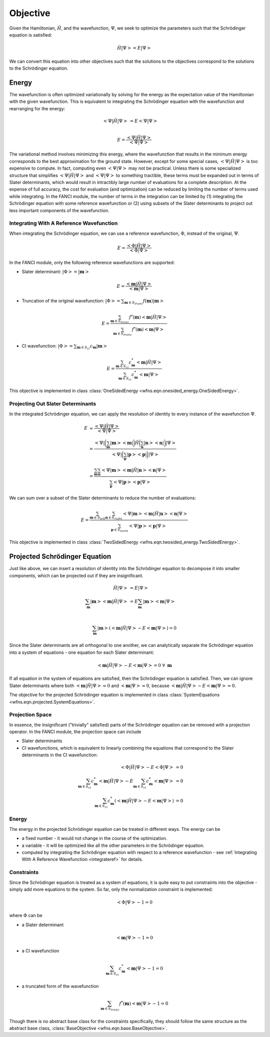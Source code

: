 .. _objective:

Objective
=========
Given the Hamiltonian, :math:`\hat{H}`, and the wavefunction, :math:`\Psi`, we seek to optimize the
parameters such that the Schrödinger equation is satisfied:

.. math::

    \hat{H} \left| \Psi \right> = E \left| \Psi \right>

We can convert this equation into other objectives such that the solutions to the objectives
correspond to the solutions to the Schrödinger equation.

Energy
------
The wavefunction is often optimized variationally by solving for the energy as the expectation value
of the Hamiltonian with the given wavefunction. This is equivalent to integrating the Schrödinger
equation with the wavefunction and rearranging for the energy:

.. math::

    \left< \Psi \middle| \hat{H} \middle| \Psi \right> &= E \left< \Psi \middle| \Psi \right>\\

.. math::

    E = \frac{\left< \Psi \middle| \hat{H} \middle| \Psi \right>}{\left< \Psi \middle| \Psi \right>}

The variational method involves minimizing this energy, where the wavefunction that results in the
minimum energy corresponds to the best approximation for the ground state. However, except for some
special cases, :math:`\left< \Psi \middle| \hat{H} \middle| \Psi \right>` is too expensive to
compute. In fact, computing even :math:`\left< \Psi \middle| \Psi \right>` may not be practical.
Unless there is some specialized structure that simplifies
:math:`\left< \Psi \middle| \hat{H} \middle| \Psi \right>` and
:math:`\left< \Psi \middle| \Psi \right>` to something tractible, these terms must be expanded out
in terms of Slater determinants, which would result in intractibly large number of evaluations for a
complete description. At the expense of full accuracy, the cost for evaluation (and optimization)
can be reduced by limiting the number of terms used while integrating. In the FANCI module, the
number of terms in the integration can be limited by (1) integrating the Schrödinger equation with
some reference wavefunction or (2) using subsets of the Slater determinants to project out less
important components of the wavefunction.

.. _integrateref:
Integrating With A Reference Wavefunction
~~~~~~~~~~~~~~~~~~~~~~~~~~~~~~~~~~~~~~~~~
When integrating the Schrödinger equation, we can use a reference wavefunction, :math:`\Phi`,
instead of the original, :math:`\Psi`.

.. math::

    E = \frac{\left< \Phi \middle| \hat{H} \middle| \Psi \right>}{\left< \Phi \middle| \Psi \right>}

In the FANCI module, only the following reference wavefunctions are supported:

* Slater determinant: :math:`\left| \Phi \right> = \left| \mathbf{m} \right>`

.. math::

    E = \frac{\left< \mathbf{m} \middle| \hat{H} \middle| \Psi \right>}
             {\left< \mathbf{m} \middle| \Psi \right>}

* Truncation of the original wavefunction:
  :math:`\left| \Phi \right> = \sum_{\mathbf{m} \in S_{trunc}} f(\mathbf{m}) \left| \mathbf{m} \right>`

.. math::

    E = \frac{
       \sum_{\mathbf{m} \in S_{trunc}}
       f^*(\mathbf{m}) \left< \mathbf{m} \middle| \hat{H} \middle| \Psi \right>
    }{
       \sum_{\mathbf{m} \in S_{trunc}} f^*(\mathbf{m}) \left< \mathbf{m} \middle| \Psi \right>
    }

* CI wavefunction:
  :math:`\left| \Phi \right> = \sum_{\mathbf{m} \in S_{ci}} c_{\mathbf{m}} \left| \mathbf{m} \right>`

.. math::

    E = \frac{
       \sum_{\mathbf{m} \in S_{ci}}
       c^*_{\mathbf{m}} \left< \mathbf{m} \middle| \hat{H} \middle| \Psi \right>
    }{
       \sum_{\mathbf{m} \in S_{ci}} c^*_{\mathbf{m}} \left< \mathbf{m} \middle| \Psi \right>
    }

This objective is implemented in class
:class:`OneSidedEnergy <wfns.eqn.onesided_energy.OneSidedEnergy>`.

Projecting Out Slater Determinants
~~~~~~~~~~~~~~~~~~~~~~~~~~~~~~~~~~
In the integrated Schrödinger equation, we can apply the resolution of identity to every instance of
the wavefunction :math:`\Psi`.

.. math::

    E &= \frac{\left< \Psi \middle| \hat{H} \middle| \Psi \right>}{\left< \Psi \middle| \Psi \right>}\\
    &= \frac{
        \left< \Psi \right|
        \bigg( \sum_{\mathbf{m}}  \left| \mathbf{m} \middle> \middle< \mathbf{m} \right| \bigg)
        \hat{H}
        \bigg( \sum_{\mathbf{n}} \left| \mathbf{n} \middle> \middle< \mathbf{n} \right|  \bigg)
        \left| \Psi \right>
    }{
        \left< \Psi \right|
        \bigg( \sum_{\mathbf{p}}  \left| \mathbf{p} \middle> \middle< \mathbf{p} \right| \bigg)
        \left| \Psi \right>
    }\\
    &= \frac{
        \sum_{\mathbf{m}} \sum_{\mathbf{n}}
        \left< \Psi \middle| \mathbf{m} \middle>
        \middle< \mathbf{m} \middle| \hat{H} \middle| \mathbf{n} \middle>
        \middle< \mathbf{n} \middle| \Psi \right>
    }{
        \sum_{\mathbf{p}}
        \left< \Psi \middle| \mathbf{p} \middle> \middle< \mathbf{p} \middle| \Psi \right>
    }

We can sum over a subset of the Slater determinants to reduce the number of evaluations:

.. math::

    E = \frac{
        \sum_{\mathbf{m} \in S_{left}} \sum_{\mathbf{n} \in S_{right}}
        \left< \Psi \middle| \mathbf{m} \right>
        \left< \mathbf{m} \middle| \hat{H} \middle| \mathbf{n} \right>
        \left< \mathbf{n} \middle| \Psi \right>
    }{
        \sum_{\mathbf{p} \in S_{norm}}
        \left< \Psi \middle| \mathbf{p} \right> \left< \mathbf{p} \middle| \Psi \right>
    }

This objective is implemented in class
:class:`TwoSidedEnergy <wfns.eqn.twosided_energy.TwoSidedEnergy>`.


Projected Schrödinger Equation
------------------------------
Just like above, we can insert a resolution of identity into the Schrödinger equation to decompose
it into smaller components, which can be projected out if they are insignificant.

.. math::

    \hat{H} \left| \Psi \right> &= E \left| \Psi \right>\\
    \sum_{\mathbf{m}} \left| \mathbf{m} \middle> \middle< \mathbf{m} \middle| \hat{H} \middle| \Psi \right>
    &= E \sum_{\mathbf{m}} \left| \mathbf{m} \middle> \middle< \mathbf{m} \middle| \Psi \right>\\

.. math::

    \sum_{\mathbf{m}} \left| \mathbf{m} \right>
    \left(
        \left< \mathbf{m} \middle| \hat{H} \middle| \Psi \right> -
        E \left< \mathbf{m} \middle| \Psi \right>
    \right) = 0

Since the Slater determinants are all orthogonal to one another, we can analytically separate the
Schrödinger equation into a system of equations - one equation for each Slater determinant:

.. math::

    \left< \mathbf{m} \middle| \hat{H} \middle| \Psi \right> - E \left< \mathbf{m} \middle| \Psi \right> = 0
    \; \forall \; \mathbf{m}

If all equation in the system of equations are satisfied, then the Schrödinger equation is
satisfied. Then, we can ignore Slater determinants where both
:math:`\left< \mathbf{m} \middle| \hat{H} \middle| \Psi \right> \approx 0` and
:math:`\left< \mathbf{m} \middle| \Psi \right> \approx 0`, because
:math:`\left< \mathbf{m} \middle| \hat{H} \middle| \Psi \right> - E \left< \mathbf{m} \middle| \Psi \right> \approx 0`.

The objective for the projected Schrödinger equation is implemented in class
:class:`SystemEquations <wfns.eqn.projected.SystemEquations>`.

Projection Space
~~~~~~~~~~~~~~~~
In essence, the insignificant ("trivially" satisfied) parts of the Schrödinger equation can be
removed with a projection operator. In the FANCI module, the projection space can include

* Slater determinants
* CI wavefunctions, which is equivalent to linearly combining the equations that correspond to the
  Slater determinants in the CI wavefunction:

.. math::

    \left< \Phi \middle| \hat{H} \middle| \Psi \right> - E \left< \Phi \middle| \Psi \right> &= 0\\
    \sum_{\mathbf{m} \in S_{ci}} c^*_{\mathbf{m}} \left< \mathbf{m} \middle| \hat{H} \middle| \Psi \right>
    - E \sum_{\mathbf{m} \in S_{ci}} c^*_{\mathbf{m}} \left< \mathbf{m} \middle| \Psi \right> &= 0\\
    \sum_{\mathbf{m} \in S_{ci}} c^*_{\mathbf{m}}
    \left(
        \left< \mathbf{m} \middle| \hat{H} \middle| \Psi \right> - E \left< \mathbf{m} \middle| \Psi \right>
    \right)
    &= 0

Energy
~~~~~~
The energy in the projected Schrödinger equation can be treated in different ways. The energy can
be

* a fixed number - it would not change in the course of the optimization.

* a variable - it will be optimizied like all the other parameters in the Schrödinger equation.

* computed by integrating the Schrödinger equation with respect to a reference wavefunction - see
  :ref:`Integrating With A Reference Wavefunction <integrateref>` for details.

Constraints
~~~~~~~~~~~
Since the Schrödinger equation is treated as a system of equations, it is quite easy to put
constraints into the objective - simply add more equations to the system. So far, only the
normalization constraint is implemented:

.. math::

    \left< \Phi \middle| \Psi \right> - 1 = 0

where :math:`\Phi` can be

* a Slater determinant

.. math::

    \left< \mathbf{m} \middle| \Psi \right> - 1 = 0

* a CI wavefunction

.. math::

    \sum_{\mathbf{m} \in S_{ci}} c^*_{\mathbf{m}} \left< \mathbf{m} \middle| \Psi \right> - 1 = 0

* a truncated form of the wavefunction

.. math::

    \sum_{\mathbf{m} \in S_{trunc}} f^*(\mathbf{m}) \left< \mathbf{m} \middle| \Psi \right> - 1 = 0

Though there is no abstract base class for the constraints specifically, they should follow the same
structure as the abstract base class, :class:`BaseObjective <wfns.eqn.base.BaseObjective>`.
